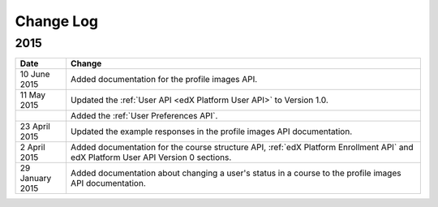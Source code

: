 ############
Change Log
############

*****************
2015
*****************

.. list-table::
   :widths: 10 70
   :header-rows: 1

   * - Date
     - Change
   * - 10 June 2015
     - Added documentation for the profile images API.
   * - 11 May 2015
     - Updated the :ref:`User API <edX Platform User API>` to
       Version 1.0.
   * -
     - Added the :ref:`User Preferences API`.
   * - 23 April 2015
     - Updated the example responses in the profile images API documentation.
   * - 2 April 2015
     - Added documentation for the course structure API, :ref:`edX
       Platform Enrollment API` and edX Platform User API Version 0 sections.
   * - 29 January 2015
     - Added documentation about changing a user's status in a course to the
       profile images API documentation.
